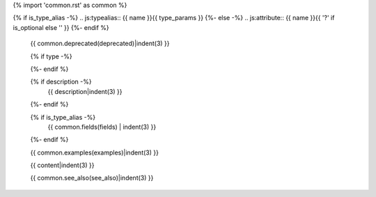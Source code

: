 {% import 'common.rst' as common %}

{% if is_type_alias -%}
.. js:typealias:: {{ name }}{{ type_params }}
{%- else -%}
.. js:attribute:: {{ name }}{{ '?' if is_optional else '' }}
{%- endif %}


   {{ common.deprecated(deprecated)|indent(3) }}

   {% if type -%}
      .. rst-class:: js attribute type

          type: {{ type|indent(3) }}
   {%- endif %}

   {% if description -%}
     {{ description|indent(3) }}
   {%- endif %}

   {% if is_type_alias -%}
     {{ common.fields(fields) | indent(3) }}
   {%- endif %}

   {{ common.examples(examples)|indent(3) }}

   {{ content|indent(3) }}

   {{ common.see_also(see_also)|indent(3) }}
